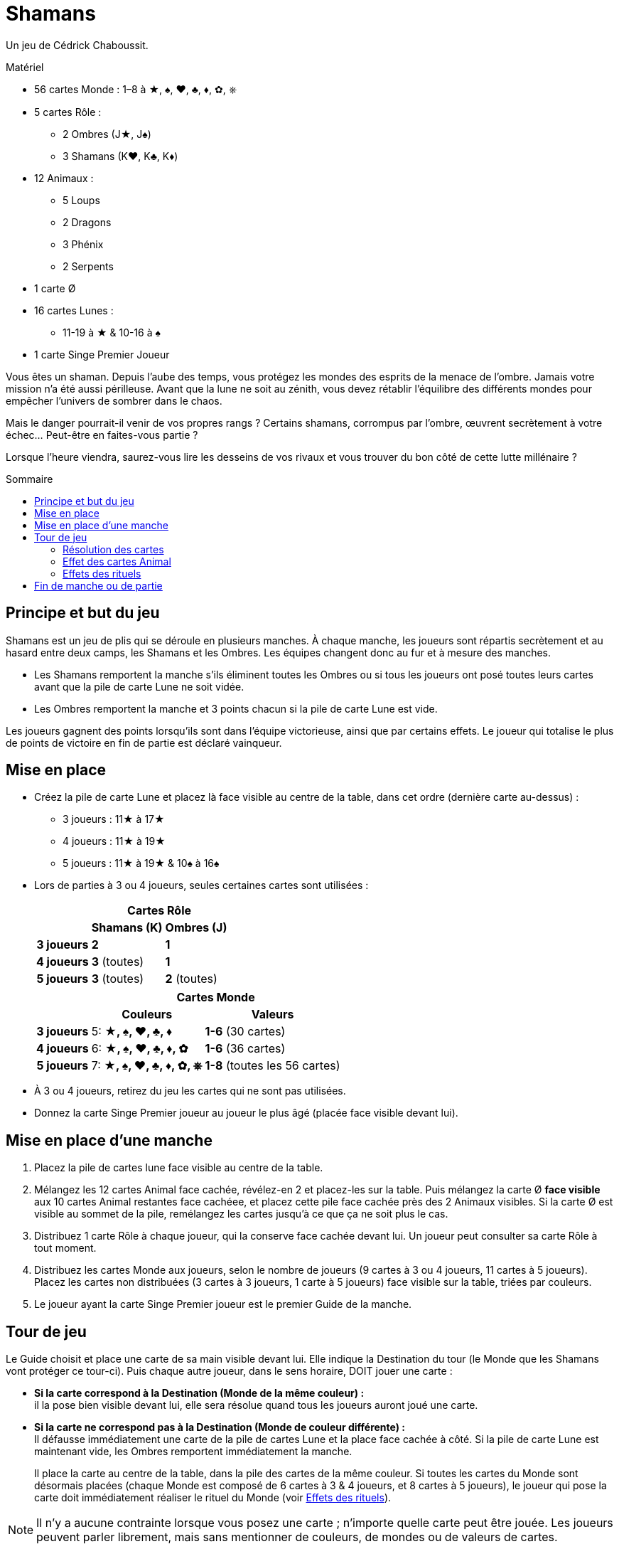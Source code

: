= Shamans
:toc: preamble
:toclevels: 4
:toc-title: Sommaire
:icons: font

Un jeu de Cédrick Chaboussit.

.Matériel
****
* 56 cartes Monde : 1–8 à ★, ♠, ♥, ♣, ♦, ✿, ⎈
* 5 cartes Rôle :
** 2 Ombres (J★, J♠)
** 3 Shamans (K♥, K♣, K♦)
* 12 Animaux :
** 5 Loups
** 2 Dragons
** 3 Phénix
** 2 Serpents
* 1 carte Ø
* 16 cartes Lunes :
** 11-19 à ★ & 10-16 à ♠
* 1 carte Singe Premier Joueur
****

Vous êtes un shaman.
Depuis l’aube des temps, vous protégez les mondes des esprits de la menace de l’ombre.
Jamais votre mission n’a été aussi périlleuse.
Avant que la lune ne soit au zénith, vous devez rétablir l’équilibre des différents mondes pour empêcher l’univers de sombrer dans le chaos.

Mais le danger pourrait-il venir de vos propres rangs ?
Certains shamans, corrompus par l’ombre, œuvrent secrètement à votre échec…
Peut-être en faites-vous partie ?

Lorsque l’heure viendra, saurez-vous lire les desseins de vos rivaux et vous trouver du bon côté de cette lutte millénaire ?


== Principe et but du jeu

Shamans est un jeu de plis qui se déroule en plusieurs manches.
À chaque manche, les joueurs sont répartis secrètement et au hasard entre deux camps, les Shamans et les Ombres.
Les équipes changent donc au fur et à mesure des manches.


* Les Shamans remportent la manche s’ils éliminent toutes les Ombres ou si tous les joueurs ont posé toutes leurs cartes avant que la pile de carte Lune ne soit vidée.
* Les Ombres remportent la manche et 3 points chacun si la pile de carte Lune est vide.

Les joueurs gagnent des points lorsqu’ils sont dans l’équipe victorieuse, ainsi que par certains effets.
Le joueur qui totalise le plus de points de victoire en fin de partie est déclaré vainqueur.


== Mise en place

* Créez la pile de carte Lune et placez là face visible au centre de la table, dans cet ordre (dernière carte au-dessus) :
** 3 joueurs : 11★ à 17★
** 4 joueurs : 11★ à 19★
** 5 joueurs : 11★ à 19★ & 10♠ à 16♠

* Lors de parties à 3 ou 4 joueurs, seules certaines cartes sont utilisées :
+
[options="autowidth",cols="^.^,^.^,^.^"]
|===
.2+h|            2+h| Cartes Rôle
                   h| Shamans (K)  h| Ombres (J)
   h| 3 joueurs     | *2*           | *1*
   h| 4 joueurs     | *3* (toutes)  | *1*
   h| 5 joueurs     | *3* (toutes)  | *2* (toutes)
|===
+
[options="autowidth",cols="^.^,^.^,^.^"]
|===
.2+h|         2+h| Cartes Monde
                h| Couleurs                 h| Valeurs
h| 3 joueurs     | 5: *★, ♠, ♥, ♣, ♦*        | *1-6* (30 cartes)
h| 4 joueurs     | 6: *★, ♠, ♥, ♣, ♦, ✿*     | *1-6* (36 cartes)
h| 5 joueurs     | 7: *★, ♠, ♥, ♣, ♦, ✿, ⎈*  | *1-8* (toutes les 56 cartes)
|===

* À 3 ou 4 joueurs, retirez du jeu les cartes qui ne sont pas utilisées.

* Donnez la carte Singe Premier joueur au joueur le plus âgé (placée face visible devant lui).


== Mise en place d’une manche

1. Placez la pile de cartes lune face visible au centre de la table.
2. Mélangez les 12 cartes Animal face cachée, révélez-en 2 et placez-les sur la table.
Puis mélangez la carte Ø *face visible* aux 10 cartes Animal restantes face cachéee, et placez cette pile face cachée près des 2 Animaux visibles.
Si la carte Ø est visible au sommet de la pile, remélangez les cartes jusqu’à ce que ça ne soit plus le cas.
3. Distribuez 1 carte Rôle à chaque joueur, qui la conserve face cachée devant lui.
Un joueur peut consulter sa carte Rôle à tout moment.
4. Distribuez les cartes Monde aux joueurs, selon le nombre de joueurs (9 cartes à 3 ou 4 joueurs, 11 cartes à 5 joueurs).
Placez les cartes non distribuées (3 cartes à 3 joueurs, 1 carte à 5 joueurs) face visible sur la table, triées par couleurs.
5. Le joueur ayant la carte Singe Premier joueur est le premier Guide de la manche.


== Tour de jeu

Le Guide choisit et place une carte de sa main visible devant lui.
Elle indique la Destination du tour (le Monde que les Shamans vont protéger ce tour-ci).
Puis chaque autre joueur, dans le sens horaire, DOIT jouer une carte :

* *Si la carte correspond à la Destination (Monde de la même couleur) :* +
il la pose bien visible devant lui, elle sera résolue quand tous les joueurs auront joué une carte.

* *Si la carte ne correspond pas à la Destination (Monde de couleur différente) :* +
Il défausse immédiatement une carte de la pile de cartes Lune et la place face cachée à côté.
Si la pile de carte Lune est maintenant vide, les Ombres remportent immédiatement la manche.
+
Il place la carte au centre de la table, dans la pile des cartes de la même couleur.
Si toutes les cartes du Monde sont désormais placées (chaque Monde est composé de 6 cartes à 3 & 4 joueurs, et 8 cartes à 5 joueurs), le joueur qui pose la carte doit immédiatement réaliser le rituel du Monde (voir <<effet-des-rituels>>).

NOTE: Il n’y a aucune contrainte lorsque vous posez une carte ; n’importe quelle carte peut être jouée.
Les joueurs peuvent parler librement, mais sans mentionner de couleurs, de mondes ou de valeurs de cartes.


=== Résolution des cartes

Une fois que tous les joueurs ont posé une carte, on doit vérifier parmi les joueurs ayant devant eux une carte une carte Monde de la couleur de la Destination, celui qui a posé la plus petite valeur et celui qui a posé la plus grande valeur.

NOTE : si un joueur est le seul à avoir joué une carte *de la Destination* (ou que les autres ont été éliminés), il est alors à la fois celui qui a posé la plus petite *ET* la plus grande valeur.

Puis, dans l’ordre :

1. *Le joueur ayant la carte de plus petite valeur :* +
Le joueur gagne une carte Animal au choix parmi les 2 révélées ou celle au sommet de la pile (dans ce cas il peut, s’il le souhaite, la conserver face cachée, sauf s’il s’agit d'un Serpent, qui doit toujours être révélée et activée).
Si un Animal face visible est pris, une nouvelle carte est immédiatement révélée et y est posée face visible.
Si, à n’importe quel moment, la carte Ø est visible au sommet de la pile, il faut immédiatement appliquer son effet.
+
.Résolution de la carte Ø
****
Chaque joueur doit donner une carte de sa main à son voisin de gauche (s'il s'agit d'une manche paire) ou de droite (s'il s'agit d'une manche impaire).
Puis la carte Ø est défaussée.

NOTE: Si la carte Ø apparait au dernier tour, il peut arriver que certains joueurs n’aient plus de carte en main.
Dans ce cas, seuls les joueurs ayant au moins une carte en main donnent et reçoivent une carte.
****

2. *Le joueur ayant la carte de plus grande valeur :* +
Le joueur récupère toutes les cartes posées devant les joueurs et les place sur la table, triées par couleur, en laissant toutes les valeurs visibles.
Si toutes les cartes du Monde sont désormais placées (6 cartes à 3-4 joueurs, 8 cartes à 5 joueurs), il doit immédiatement réaliser le rituel du Monde (voir <<effet-des-rituels>>).
Si les joueurs ont encore des cartes en main, il devient le nouveau Guide et commence un nouveau tour, sinon la manche se termine.


=== Effet des cartes Animal

* *Dragon :* +
Le joueur conserve cette carte devant lui.
Elle peut être défaussée à n’importe quel moment pour défausser une carte Lune de la pile, ou pour remettre une carte Lune défaussée sur la pile.
+
IMPORTANT: Si, à n’importe quel moment, la pile de carte Lune est vide, les Ombres remportent immédiatement la manche.
+
Un joueur qui possède un Dragon a toujours la possibilité de le jouer et d’appliquer son effet, à n’importe quel moment, y compris juste avant d’être éliminé, ou juste avant que la pile de carte Lune ne devienne vide.

* *Serpent :* +
Le joueur qui prend cette carte DOIT révéler immédiatement SA carte Rôle.
Si la carte est piochée au sommet de la pile, elle doit être révélée immédiatement.

* *Loup :* +
Le joueur conserve cette carte devant lui.
Le joueur défausse cette carte pour éliminer un joueur lorsqu’il réalise un rituel de Neutralisation (voir <<effet-des-rituels>>).

* *Phénix :* +
Le joueur conserve cette carte devant lui.
À la fin de la manche, s’il en possède au moins 2 et qu’il n’a pas été éliminé, il marque 2 points de victoire.


[[effet-des-rituels]]
=== Effets des rituels

* *Rituel de Stabilisation (♠) :* +

* *Rituel de Permutation (♥) :* +
Le joueur échange sa carte Rôle avec un autre joueur.
Les 2 joueurs peuvent immédiatement regarder leur nouvelle carte Rôle.
Il est ainsi possible de changer de camp en cours de partie.

* *Rituel d’Illumination (★) :* +
Le joueur gagne 1 point de victoire.

* *Rituel de Neutralisation (♣, ♦, ✿, ⎈) :* +
Si le joueur possède un Loup visible devant lui, il *DOIT* en défausser une et éliminer un autre joueur de son choix.
+
NOTE: S’il possède un Loup face caché, il peut décider de ne pas le révéler.
Si le joueur ne possède pas de Loup ou décide de ne pas en révéler, ce rituel n’a aucun effet.
+
.Effet d’une élimination
****
La carte Rôle du joueur éliminé est révélée.

* *Si le joueur éliminé est un Shaman :* +
Défaussez une carte de la pile de carte Lune pour chaque carte que le joueur a encore en main.
Ceci peut mener à une victoire des Ombres.
Puis ses cartes sont mises de côté, face cachée.
Elles ne seront jamais posées et certains Mondes ne seront donc jamais complétés.

* *Si le joueur éliminé est une Ombre :* +
Les Shamans remportent immédiatement la manche s’il s’agit de la dernière Ombre en jeu.
Sinon (uniquement lors de parties à 5 joueurs), les cartes que le joueur éliminé a en main sont révélées et placées sur la table, aux emplacements correspondants à chaque Monde, sans défausser de carte Lune.
Ceci peut déclencher une réaction en chaine si toutes les cartes d’un ou plusieurs Mondes sont ainsi placées.
Lorsque cela se produit, le joueur qui a éliminé l’Ombre résout les effets des rituels, dans l’ordre de son choix.
Puis la partie reprend son cours normalement.

NOTE: Les cartes Animal détenues par un joueur qui vient d’être éliminé sont écartées du jeu jusqu’à la fin de la manche.

IMPORTANT: La carte posée devant un joueur éliminé est posée sur la table normalement à la fin du tour.
Sa valeur n’est pas prise en compte pour déterminer la plus grande valeur et la plus petite valeur.
Si c’est la seule carte de la Destination jouée ce tour-ci, le joueur éliminé choisit quel joueur devient le nouveau Guide.
****


== Fin de manche ou de partie

La manche peut se terminer de plusieurs manières :

1. Lorsque les joueurs n’ont plus de cartes en main : Les Shamans ont réussi à protéger les Mondes des Esprits et remportent la manche.
2. La dernière Ombre est éliminée : Les Shamans ont réussi à démasquer toutes les Ombres et remportent la manche.
3. Si la pile de carte Lune est vide :Les Ombres parviennent à corrompre les Mondes des Esprits et remportent la manche.

Puis :

* Chaque joueur Shaman gagne 2 points de victoire si son équipe a remporté la manche, sauf s’il a été éliminé.
* Chaque joueur Ombre gagne 3 points de victoire si son équipe a remporté la manche, sauf s’il a été éliminé.
* Un joueur qui possède 2 (ou 3) Phénix gagne 2 points de victoire supplémentaires, sauf s’il a été éliminé.
* Si aucun joueur ne totalise 8 points de victoire ou plus, une nouvelle manche commence.
Le joueur ayant la carte Singe Premier joueur la passe au joueur à sa gauche.
Les joueurs conservent uniquement leurs points de victoire d’une manche à l’autre.
* Dès qu’un ou plusieurs joueurs possèdent 8 points de victoire ou plus, celui ayant le plus de points remporte la partie.
En cas d’égalité, une nouvelle manche est jouée jusqu’à ce qu’un joueur ait strictement plus de points.

NOTE: Les Ombres ne remportent pas la manche s’ils éliminent tous les Shamans mais que la pile de carte Lune n'est pas vide à la fin de la manche.
